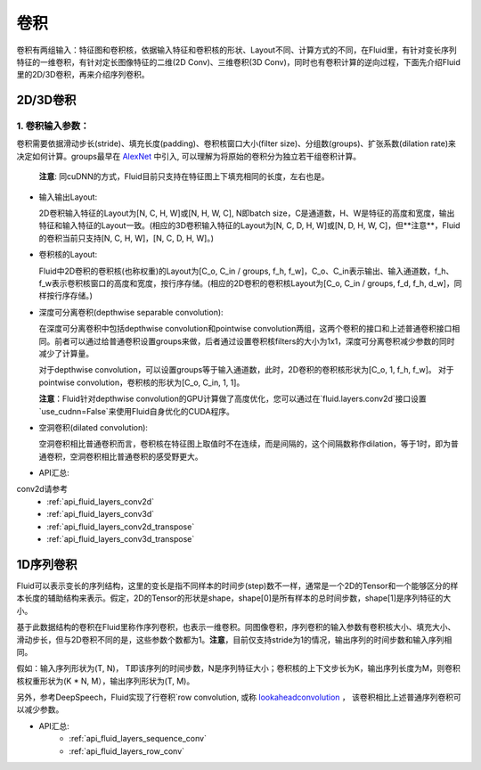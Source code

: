 .. _api_guide_conv:

#####
卷积
#####

卷积有两组输入：特征图和卷积核，依据输入特征和卷积核的形状、Layout不同、计算方式的不同，在Fluid里，有针对变长序列特征的一维卷积，有针对定长图像特征的二维(2D Conv)、三维卷积(3D Conv)，同时也有卷积计算的逆向过程，下面先介绍Fluid里的2D/3D卷积，再来介绍序列卷积。


2D/3D卷积
==============

1. 卷积输入参数：
---------------------

卷积需要依据滑动步长(stride)、填充长度(padding)、卷积核窗口大小(filter size)、分组数(groups)、扩张系数(dilation rate)来决定如何计算。groups最早在 `AlexNet <https://www.nvidia.cn/content/tesla/pdf/machine-learning/imagenet-classification-with-deep-convolutional-nn.pdf>`_ 中引入, 可以理解为将原始的卷积分为独立若干组卷积计算。
  
  **注意**: 同cuDNN的方式，Fluid目前只支持在特征图上下填充相同的长度，左右也是。

- 输入输出Layout: 

  2D卷积输入特征的Layout为[N, C, H, W]或[N, H, W, C], N即batch size，C是通道数，H、W是特征的高度和宽度，输出特征和输入特征的Layout一致。(相应的3D卷积输入特征的Layout为[N, C, D, H, W]或[N, D, H, W, C]，但**注意**，Fluid的卷积当前只支持[N, C, H, W]，[N, C, D, H, W]。)
   
- 卷积核的Layout: 
  
  Fluid中2D卷积的卷积核(也称权重)的Layout为[C_o, C_in / groups, f_h, f_w]，C_o、C_in表示输出、输入通道数，f_h、f_w表示卷积核窗口的高度和宽度，按行序存储。(相应的2D卷积的卷积核Layout为[C_o, C_in / groups, f_d, f_h, d_w]，同样按行序存储。)
  
- 深度可分离卷积(depthwise separable convolution): 
   
  在深度可分离卷积中包括depthwise convolution和pointwise convolution两组，这两个卷积的接口和上述普通卷积接口相同。前者可以通过给普通卷积设置groups来做，后者通过设置卷积核filters的大小为1x1，深度可分离卷积减少参数的同时减少了计算量。
  
  对于depthwise convolution，可以设置groups等于输入通道数，此时，2D卷积的卷积核形状为[C_o, 1, f_h, f_w]。
  对于pointwise convolution，卷积核的形状为[C_o, C_in, 1, 1]。
  
  **注意**：Fluid针对depthwise convolution的GPU计算做了高度优化，您可以通过在`fluid.layers.conv2d`接口设置`use_cudnn=False`来使用Fluid自身优化的CUDA程序。
   
- 空洞卷积(dilated convolution):
  
  空洞卷积相比普通卷积而言，卷积核在特征图上取值时不在连续，而是间隔的，这个间隔数称作dilation，等于1时，即为普通卷积，空洞卷积相比普通卷积的感受野更大。
  
- API汇总:

conv2d请参考 
   - :ref:`api_fluid_layers_conv2d`
   - :ref:`api_fluid_layers_conv3d`
   - :ref:`api_fluid_layers_conv2d_transpose`
   - :ref:`api_fluid_layers_conv3d_transpose`


1D序列卷积
==============

Fluid可以表示变长的序列结构，这里的变长是指不同样本的时间步(step)数不一样，通常是一个2D的Tensor和一个能够区分的样本长度的辅助结构来表示。假定，2D的Tensor的形状是shape，shape[0]是所有样本的总时间步数，shape[1]是序列特征的大小。

基于此数据结构的卷积在Fluid里称作序列卷积，也表示一维卷积。同图像卷积，序列卷积的输入参数有卷积核大小、填充大小、滑动步长，但与2D卷积不同的是，这些参数个数都为1。**注意**，目前仅支持stride为1的情况，输出序列的时间步数和输入序列相同。 

假如：输入序列形状为(T, N)， T即该序列的时间步数，N是序列特征大小；卷积核的上下文步长为K，输出序列长度为M，则卷积核权重形状为(K * N, M），输出序列形状为(T, M)。
  
另外，参考DeepSpeech，Fluid实现了行卷积`row convolution, 或称
`lookaheadconvolution <http://www.cs.cmu.edu/~dyogatam/papers/wang+etal.iclrworkshop2016.pdf>`_ ，
该卷积相比上述普通序列卷积可以减少参数。
 

- API汇总:
   - :ref:`api_fluid_layers_sequence_conv`
   - :ref:`api_fluid_layers_row_conv`
